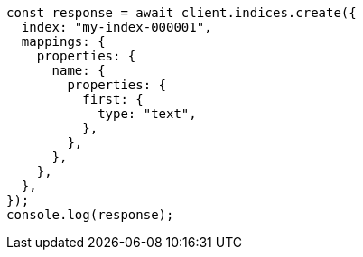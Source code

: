 // This file is autogenerated, DO NOT EDIT
// Use `node scripts/generate-docs-examples.js` to generate the docs examples

[source, js]
----
const response = await client.indices.create({
  index: "my-index-000001",
  mappings: {
    properties: {
      name: {
        properties: {
          first: {
            type: "text",
          },
        },
      },
    },
  },
});
console.log(response);
----
